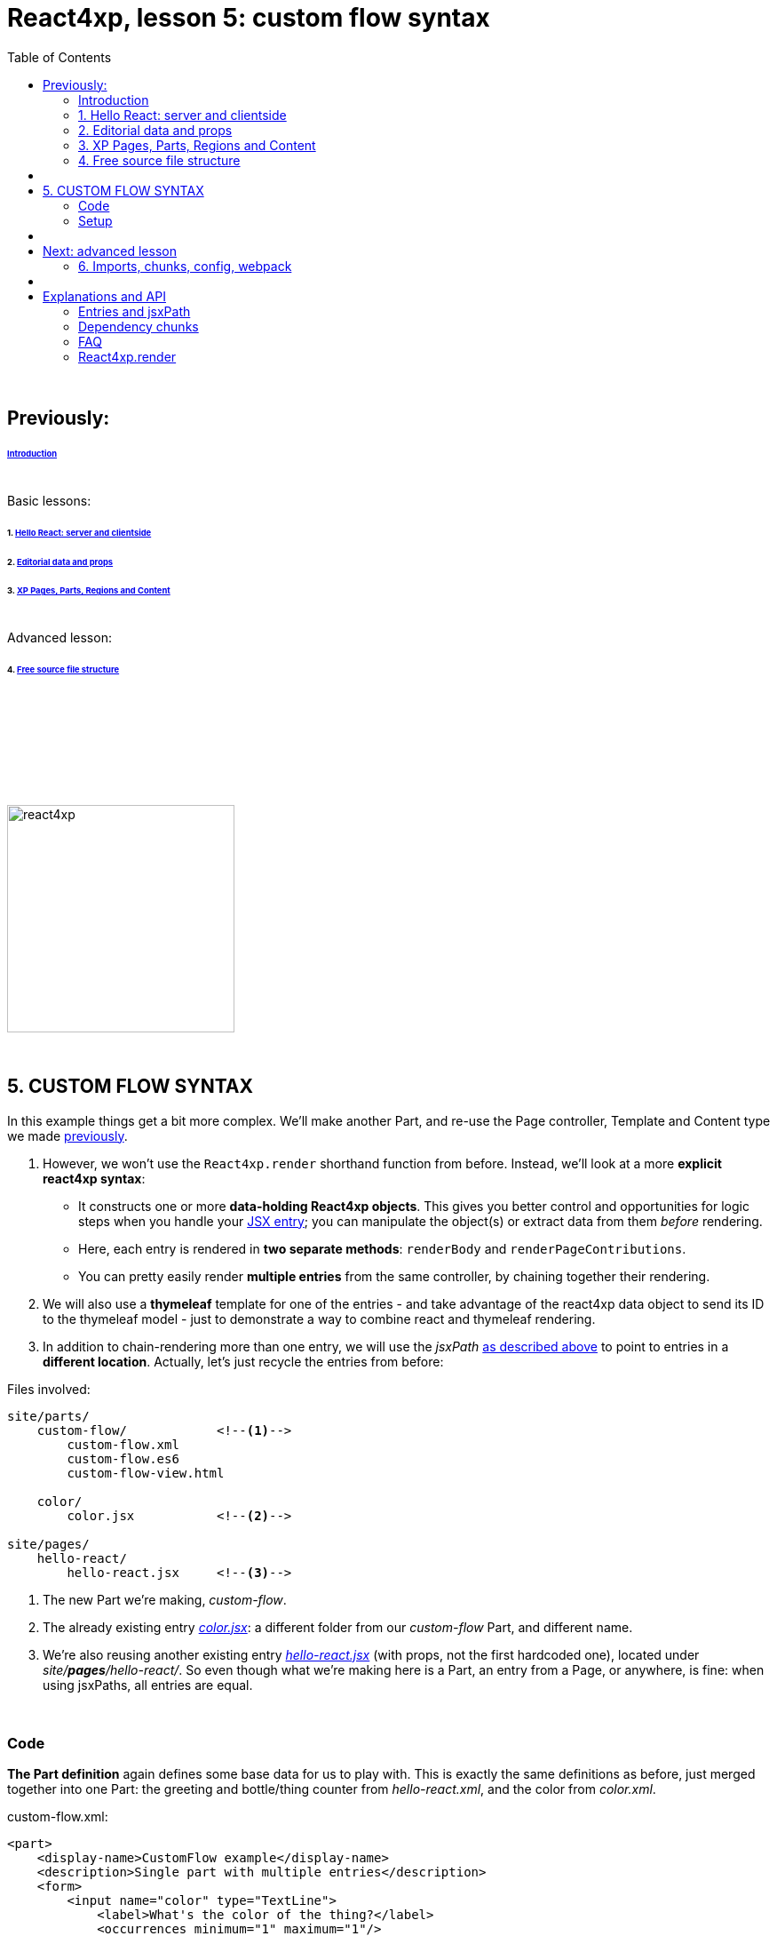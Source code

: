 = React4xp, lesson 5: custom flow syntax
:toc: right
:toclevels: 2
:imagesdir: media/

{zwsp} +

== Previously:

====== link:index.html#introduction[Introduction]

{zwsp} +
Basic lessons:

====== 1. link:1-hello-react.html#hello_react_page[Hello React: server and clientside]
====== 2. link:2-editorial-data-and-props.html#editorial_props[Editorial data and props]
====== 3. link:3-pages-parts-and-regions.html#xp_pages_parts[XP Pages, Parts, Regions and Content]


{zwsp} +
Advanced lesson:

====== 4. link:4-source-file-structure.html#free_structure[Free source file structure]

{zwsp} +

== {zwsp} +

{zwsp} +
{zwsp} +

[[custom_flow]]
image:react4xp.svg[title="React4xp logo",width=256px]

{zwsp} +

== 5. CUSTOM FLOW SYNTAX

In this example things get a bit more complex. We'll make another Part, and re-use the Page controller, Template and Content type we made link:#_template_with_react_page_controller[previously].

1. However, we won't use the `React4xp.render` shorthand function from before. Instead, we'll look at a more *explicit react4xp syntax*:
  - It constructs one or more *data-holding React4xp objects*. This gives you better control and opportunities for logic steps when you handle your link:#entries[JSX entry]; you can manipulate the object(s) or extract data from them _before_ rendering.
  - Here, each entry is rendered in *two separate methods*: `renderBody` and `renderPageContributions`.
  - You can pretty easily render *multiple entries* from the same controller, by chaining together their rendering.

2. We will also use a *thymeleaf* template for one of the entries - and take advantage of the react4xp data object to send its ID to the thymeleaf model - just to demonstrate a way to combine react and thymeleaf rendering.

3. In addition to chain-rendering more than one entry, we will use the _jsxPath_ link:#jsxPath[as described above] to point to entries in a *different location*. Actually, let's just recycle the entries from before:


.Files involved:
[source,files]
----
site/parts/
    custom-flow/            <!--1-->
        custom-flow.xml
        custom-flow.es6
        custom-flow-view.html

    color/
        color.jsx           <!--2-->

site/pages/
    hello-react/
        hello-react.jsx     <!--3-->
----

<1> The new Part we're making, _custom-flow_.
<2> The already existing entry link:#color_jsx[_color.jsx_]: a different folder from our _custom-flow_ Part, and different name.
<3> We're also reusing another existing entry link:#hello_react_jsx_modified[_hello-react.jsx_] (with props, not the first hardcoded one), located under _site/*pages*/hello-react/_. So even though what we're making here is a Part, an entry from a Page, or anywhere, is fine: when using jsxPaths, all entries are equal.


{zwsp} +

=== Code


*The Part definition* again defines some base data for us to play with. This is exactly the same definitions as before, just merged together into one Part: the greeting and bottle/thing counter from _hello-react.xml_, and the color from _color.xml_.

.custom-flow.xml:
[source,xml,options="nowrap"]
----
<part>
    <display-name>CustomFlow example</display-name>
    <description>Single part with multiple entries</description>
    <form>
        <input name="color" type="TextLine">
            <label>What's the color of the thing?</label>
            <occurrences minimum="1" maximum="1"/>
            <default>red</default>
        </input>

        <input type="TextLine" name="greeting">
            <label>What's the greeting?</label>
            <default>Hello</default>
            <occurrences minimum="1" maximum="1"/>
        </input>

        <input type="TextLine" name="greetee">
            <label>Who shall we greet?</label>
            <occurrences minimum="1" maximum="1"/>
            <default>world</default>
        </input>

        <input type="TextLine" name="things">
            <label>What are the things on the wall?</label>
            <occurrences minimum="1" maximum="1"/>
            <default>bottles of beer</default>
        </input>

        <input type="Long" name="startCount">
            <label>How many of them are there?</label>
            <occurrences minimum="1" maximum="1"/>
            <default>99</default>
        </input>
    </form>
</part>

----

Next, we're adding a *thymeleaf view template*:

This forms the initial HTML base, with `color` and `targetId` inserted by thymeleaf. This is actually not different from before: link:#first_helloreact_jsx[previously] we've used a hardcoded string as the HTML base that react is rendered into. Now we're just letting thymeleaf make it. Same thing, the base HTML string can come from anywhere.

The controller will render _two_ entries into this base HTML. To be clear: even though we're using two entries, this is still _one single XP Part_. The first entry is _color.jsx_ which will be inserted into the element `<div data-th-id="${targetId}"></div>`. The second one, _hello-react.jsx_ will also be rendered and inserted into this base HTML, but it will have a react4xp-ID that does not match any element ID here. This will cause react4xp to revert to the default behavior: generate a new container `<div>` and insert it right at the end of the root element: after `</section>` here:

.custom-flow-view.html:
[source,html,options="nowrap"]
----
<div class="custom-flow-view">
    <section class="color-section">
        <h2 data-th-text="|Ain't nothing but a ${color} thing|"></h2>
        <p>Here it comes:</p>
        <div data-th-id="${targetId}"></div>
    </section>
</div>
----

*The controller* now has more complexity than before, so here's an overview:

- Each entry is used to set up a data-holding reactxp object, in steps _before the rendering_ is called. In these steps, data (options and props) can be both injected into the react4xp objects, and extracted from them.
- The output of one rendering is used as the base for the next; chaining them together and gradually building up the final output.
- HTML body and page contributions are rendered separately for each entry. So there is one multi-entry flow for body, and another for page contributions.

.custom-flow.es6
[source,javascript,options="nowrap"]
----
const portal = require('/lib/xp/portal');
const React4xp = require('/lib/enonic/react4xp');
const thymeleaf = require('/lib/thymeleaf');

const view = resolve('custom-flow-view.html');


exports.get = function(request) {
    // Fetching data from the part config:
    const component = portal.getComponent();
    const partConfig = (component || {}).config || {};



    // Setting up the data-holding object for hello-react.jsx:
    const helloObj = new React4xp(`site/pages/hello-react/hello-react`);     <!--1-->
    helloObj.setProps({                                                      <!--2-->
            message: partConfig.greeting,
            messageTarget: partConfig.greetee,
            droppableThing: partConfig.things,
            initialCount: partConfig.startCount
        })


    // Setting up colorObj, the data-holding object for color.jsx:
    const colorObj = new React4xp(`site/parts/color/color`);
    colorObj                                                                 <!--3-->
        .setProps({ color: partConfig.color })
        .setId("myColorThing")                                               <!--4-->
        .uniqueId()                                                          <!--5-->


    // Using thymeleaf to render container HTML,
    // inserting the colorObj's ID into the target container where colorObj will be rendered:
    const thymeleafModel = {
        color: colorObj.props.color,
        targetId: colorObj.react4xpId
    }
    const colorSectionContainer = thymeleaf.render(view, thymeleafModel);    <!--6-->


    // Render the color.jsx entry into the same-ID target container in the container HTML:
    const colorBody = colorObj.renderBody({
        body: colorSectionContainer                                          <!--7-->
    });
    // Rendering the activating page contributions of color.jsx.
    const colorPageContributions = colorObj.renderPageContributions({
        pageContributions: {                                                 <!--8-->
            bodyEnd: `<script>console.log('Created: ${colorObj.props.color} thing.');</script>`
        }
    });


    // Determining if the rendering context is not inside Content Studio:
    const isOutsideContentStudio = (                                         <!--9-->
        request.mode === 'live' ||
        request.mode === 'preview'
    );


    // Rendering helloObj's entry into colorBody (which is basically custom-flow-view.html with color.jsx added),
    // using client-side rendering only outside of Content Studio:
    const finalBody = helloObj.renderBody({
        body: colorBody,                                                     <!--10-->
        clientRender: isOutsideContentStudio
    });
    // Adding helloObj's page contributions to the previously rendered page contributions,
    // duplicating clientRender between renderPageContributions and renderBody (pair-wise for each entry).
    const finalPageContributions = helloObj.renderPageContributions({
        pageContributions: colorPageContributions,                           <!--11-->
        clientRender: isOutsideContentStudio
    });


    // Finally, returning the response object in the standard XP-controller way:
    return {
        body: finalBody,
        pageContributions: finalPageContributions
    }
};

----
<1> Constructing the data-holding react4XP object `helloObj` from the _hello-react.jsx_ entry we finalized link:#hello_react_jsx_modified[before]. The constructor takes one argument, which is mandatory: an link:#entries[entry reference]. This can be an XP `component` object like before, OR like we're doing here: a link:#jsxPath[jsxPath]. This entry reference is used the same way as the first argument, _entry_, in link:#_react4xp_render[`React.render`].
<2> `setProps` modifies `helloObj`, to add some `props`. This corresponds to the second argument, _props`, in `React4xp.render`.
<3> After creating a react4xp object `colorObj` for the second entry, _color.jsx_, we're modifying that too, starting with adding props. Note the *builder-like pattern* here: each of the setter methods (`setProps`, `setId` and `uniqueId`) returns the react4xp object itself. This allows you to run them directly after each other like this, so this example is just a shorter way of writing `colorObj.setProps({ color: partConfig.color });  colorObj.setId("myColorThing");  colorObj.uniqueId();`.
<4> `setId` sets the ID of the react4xp object and the target element that the rendering will look for in the HTML. If an ID has previously been set for the react4xp object, `setId` will overwrite it.
<5> `uniqueId` makes sure the react4xp object has a globally unique ID. It can work in two ways. If an ID has not been set previously, a simple random ID is generated. If an ID _has_ been set, like here in step 4, the random number is appended after the existing ID. So the order between `setId` and `uniqueId` matters - what we get here is _"myColorThing"_ plus a random number (separated by an underscore), giving us something recognizable in the output but still ensuring that the element ID is not repeated in cases where this part is used more than once on a page. Had `setId` been run after `uniqueId`` however, `setId` would just overwrite the previous unique ID with the supplied string - and possibly repeated.
<6> So, since there's a random component in the ID string of the react4xp object and we want that ID to match a specific element in the HTML, we read the ID from `colorObj.react4xpId` and inject it into the thymeleaf template as `targetId`.
<7> We render `colorObj` into a new HTML string, based on the HTML output of the thymeleaf rendering...
<8> ...and render the page contributions for activating it in the client. We add a small extra script just to demonstrate that extra pageContributions can be added in `renderPageContributions` as well, by passing them through as before. Now we have both the HTML body and page contributions from the first entry, _color.jsx_.
<9> But we're going to add a second entry to this Part, just because we can. That entry's going to be clientside rendered (as opposed to _color.jsx_ which gets serverside-rendered because no `clientRender` was flagged). However, since this syntax doesn't automatically handle inside-content-studio rendering (unlike link:#_react4xp_render[React4xp.render] which does handle that), we need to determine if this rendering is happening inside or outside Content Studio.
<10> Rendering the HTML body of second entry, _hello-react.jsx_, into the HTML body from the first entry: `colorBody` from before. ID and target element is handled the same way as in `React4xp.render`: since no ID is set (we created `helloObj` without running `.setId`) a random ID will be used. And since that ID doesn't match any ID in the base HTML `body` (`colorBody`), the rendering will just create a target container element inside the root element of `colorBody`, after other content. We're letting the value of `clientRender` depend on whether or not we're rendering inside Content Studio (if we are, then `isOutsideContentStudio` is `false` and serverside-rendering is forced, while we get clientside rendering outside).
<11> Rendering the activating page contributions for `helloObj`, adding them to the previous `colorPageContributions` by passing them through the rendering. We're using the same `clientRender: isOutsideContentStudio` here too:

[NOTE]
====
*The rendering mode (client- or serverside) must match* between `renderBody` and `.renderPageContributions` for an entry!

This is on an entry-by-entry basis, there's no problem mixing multiple entries in the same controller like in this example, where one entry is serverside and the other is clientside rendered - as long as `clientRender` matches for each entry's body and page contributions.
====

And we're done, our new _custom-flow_ Part is now ready.

{zwsp} +

=== Setup

All of this amounted to a new Part, _custom-flow_. It can be added to any Region, so just follow link:#adding_parts_to_new_content[the same setup steps] in Content Studio to add and see it.

Again, if you add more than one _custom-flow_ Part to a Region, you'll see that they are independent both in behavior and output; separated by their unique ID.


{zwsp} +
{zwsp} +


== {zwsp} +


[.right]
-> 6. link:6-imports-and-dependency-chunks.html#imports_chunks[Imports, chunks, config, webpack]

{zwsp} +
{zwsp} +

== Next: advanced lesson

====== 6. link:6-imports-and-dependency-chunks.html#imports_chunks[Imports, chunks, config, webpack]

== {zwsp} +

== Explanations and API

Lookup and explanations:

====== link:entries-and-jsxpath.html#entries[Entries] and link:entries-and-jsxpath.html#jsxPath[jsxPath]
====== link:optimizing-with-dependency-chunks.html#chunks[Dependency chunks]
====== link:faq.html#faq[FAQ]

{zwsp} +

====== link:api.html#_react4xp_render[React4xp.render]
